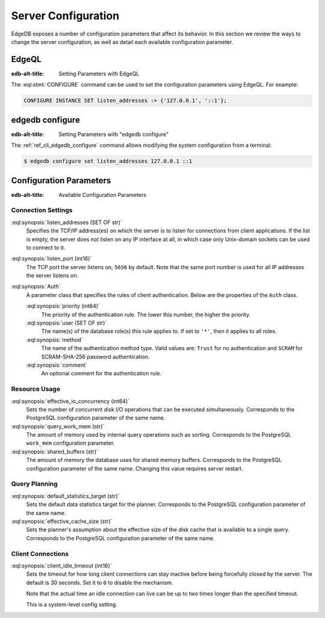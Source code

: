 .. _ref_admin_config:

====================
Server Configuration
====================

EdgeDB exposes a number of configuration parameters that affect its
behavior.  In this section we review the ways to change the server
configuration, as well as detail each available configuration parameter.


EdgeQL
======

:edb-alt-title: Setting Parameters with EdgeQL

The :eql:stmt:`CONFIGURE` command can be used to set the configuration
parameters using EdgeQL.  For example:

.. code-block:: edgeql

    CONFIGURE INSTANCE SET listen_addresses := {'127.0.0.1', '::1'};


edgedb configure
================

:edb-alt-title: Setting Parameters with "edgedb configure"

The :ref:`ref_cli_edgedb_configure` command allows modifying the system
configuration from a terminal:

.. code-block:: bash

    $ edgedb configure set listen_addresses 127.0.0.1 ::1


Configuration Parameters
========================

:edb-alt-title: Available Configuration Parameters

.. _ref_admin_config_connection:

Connection Settings
-------------------

:eql:synopsis:`listen_addresses (SET OF str)`
    Specifies the TCP/IP address(es) on which the server is to listen for
    connections from client applications.  If the list is empty, the server
    does not listen on any IP interface at all, in which case only Unix-domain
    sockets can be used to connect to it.

:eql:synopsis:`listen_port (int16)`
    The TCP port the server listens on; ``5656`` by default.  Note that the
    same port number is used for all IP addresses the server listens on.

:eql:synopsis:`Auth`
    A parameter class that specifies the rules of client authentication.
    Below are the properties of the ``Auth`` class.

    :eql:synopsis:`priority (int64)`
        The priority of the authentication rule.  The lower this number,
        the higher the priority.

    :eql:synopsis:`user (SET OF str)`
        The name(s) of the database role(s) this rule applies to.  If set to
        ``'*'``, then it applies to all roles.

    :eql:synopsis:`method`
        The name of the authentication method type.  Valid values are:
        ``Trust`` for no authentication and ``SCRAM`` for SCRAM-SHA-256
        password authentication.

    :eql:synopsis:`comment`
        An optional comment for the authentication rule.


Resource Usage
--------------

:eql:synopsis:`effective_io_concurrency (int64)`
    Sets the number of concurrent disk I/O operations that can be
    executed simultaneously. Corresponds to the PostgreSQL
    configuration parameter of the same name.

:eql:synopsis:`query_work_mem (str)`
    The amount of memory used by internal query operations such as
    sorting. Corresponds to the PostgreSQL ``work_mem`` configuration
    parameter.

:eql:synopsis:`shared_buffers (str)`
    The amount of memory the database uses for shared memory buffers.
    Corresponds to the PostgreSQL configuration parameter of the same
    name. Changing this value requires server restart.


Query Planning
--------------

:eql:synopsis:`default_statistics_target (str)`
    Sets the default data statistics target for the planner.
    Corresponds to the PostgreSQL configuration parameter of the same
    name.

:eql:synopsis:`effective_cache_size (str)`
    Sets the planner's assumption about the effective size of the disk
    cache that is available to a single query. Corresponds to the
    PostgreSQL configuration parameter of the same name.


Client Connections
------------------

:eql:synopsis:`client_idle_timeout (int16)`
    Sets the timeout for how long client connections can stay
    inactive before being forcefully closed by the server. The default
    is 30 seconds. Set it to ``0`` to disable the mechanism.

    Note that the actual time an idle connection can live can be up to
    two times longer than the specified timeout.

    This is a system-level config setting.
